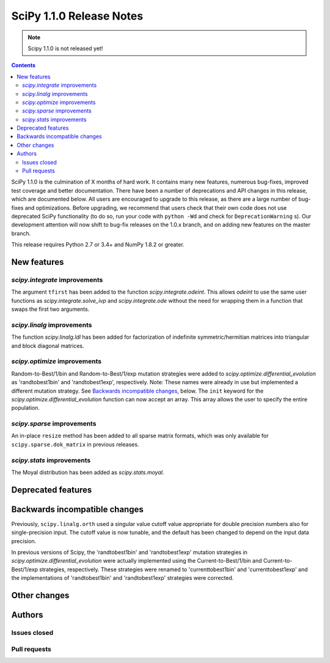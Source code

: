 ==========================
SciPy 1.1.0 Release Notes
==========================

.. note:: Scipy 1.1.0 is not released yet!

.. contents::

SciPy 1.1.0 is the culmination of X months of hard work. It contains
many new features, numerous bug-fixes, improved test coverage and
better documentation.  There have been a number of deprecations and
API changes in this release, which are documented below.  All users
are encouraged to upgrade to this release, as there are a large number
of bug-fixes and optimizations.  Before upgrading, we recommend that users
check that their own code does not use deprecated SciPy functionality
(to do so, run your code with ``python -Wd`` and check for
``DeprecationWarning`` s).  Our development attention will now shift to
bug-fix releases on the 1.0.x branch, and on adding new features on the
master branch.


This release requires Python 2.7 or 3.4+ and NumPy 1.8.2 or greater.


New features
============

`scipy.integrate` improvements
------------------------------

The argument ``tfirst`` has been added to the function
`scipy.integrate.odeint`.  This allows `odeint` to use the same
user functions as `scipy.integrate.solve_ivp` and `scipy.integrate.ode`
without the need for wrapping them in a function that swaps the first
two arguments.


`scipy.linalg` improvements
----------------------------

The function `scipy.linalg.ldl` has been added for factorization of
indefinite symmetric/hermitian matrices into triangular and block
diagonal matrices.


`scipy.optimize` improvements
-----------------------------

Random-to-Best/1/bin and Random-to-Best/1/exp mutation strategies were added to
`scipy.optimize.differential_evolution` as 'randtobest1bin' and
'randtobest1exp', respectively. Note: These names were already in use but
implemented a different mutation strategy. See `Backwards incompatible changes`_,
below.
The ``init`` keyword for the `scipy.optimize.differential_evolution` function
can now accept an array. This array allows the user to specify the entire
population.


`scipy.sparse` improvements
----------------------------

An in-place ``resize`` method has been added to all sparse matrix formats,
which was only available for ``scipy.sparse.dok_matrix`` in previous releases.


`scipy.stats` improvements
----------------------------

The Moyal distribution has been added as `scipy.stats.moyal`.

Deprecated features
===================


Backwards incompatible changes
==============================

Previously, ``scipy.linalg.orth`` used a singular value cutoff value
appropriate for double precision numbers also for single-precision
input. The cutoff value is now tunable, and the default has been
changed to depend on the input data precision.

In previous versions of Scipy, the 'randtobest1bin' and 'randtobest1exp'
mutation strategies in `scipy.optimize.differential_evolution` were actually
implemented using the Current-to-Best/1/bin and Current-to-Best/1/exp
strategies, respectively. These strategies were renamed to 'currenttobest1bin'
and 'currenttobest1exp' and the implementations of 'randtobest1bin' and
'randtobest1exp' strategies were corrected.

Other changes
=============


Authors
=======

Issues closed
-------------


Pull requests
-------------

